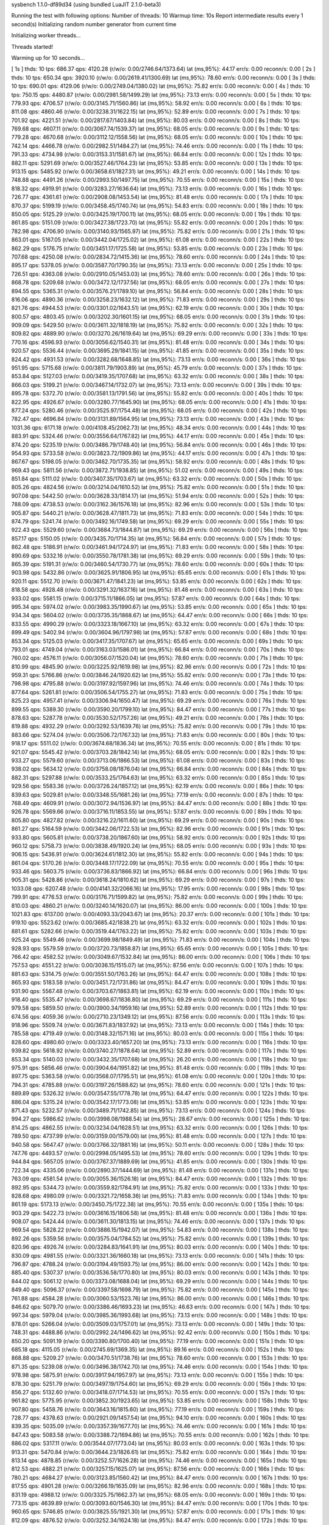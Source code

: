 sysbench 1.1.0-df89d34 (using bundled LuaJIT 2.1.0-beta3)

Running the test with following options:
Number of threads: 10
Warmup time: 10s
Report intermediate results every 1 second(s)
Initializing random number generator from current time


Initializing worker threads...

Threads started!

Warming up for 10 seconds...

[ 1s ] thds: 10 tps: 686.37 qps: 4120.28 (r/w/o: 0.00/2746.64/1373.64) lat (ms,95%): 44.17 err/s: 0.00 reconn/s: 0.00
[ 2s ] thds: 10 tps: 650.34 qps: 3920.10 (r/w/o: 0.00/2619.41/1300.69) lat (ms,95%): 78.60 err/s: 0.00 reconn/s: 0.00
[ 3s ] thds: 10 tps: 690.01 qps: 4129.06 (r/w/o: 0.00/2749.04/1380.02) lat (ms,95%): 75.82 err/s: 0.00 reconn/s: 0.00
[ 4s ] thds: 10 tps: 750.15 qps: 4480.87 (r/w/o: 0.00/2981.58/1499.29) lat (ms,95%): 73.13 err/s: 0.00 reconn/s: 0.00
[ 5s ] thds: 10 tps: 779.93 qps: 4706.57 (r/w/o: 0.00/3145.71/1560.86) lat (ms,95%): 58.92 err/s: 0.00 reconn/s: 0.00
[ 6s ] thds: 10 tps: 811.08 qps: 4860.46 (r/w/o: 0.00/3238.31/1622.15) lat (ms,95%): 52.89 err/s: 0.00 reconn/s: 0.00
[ 7s ] thds: 10 tps: 701.92 qps: 4221.51 (r/w/o: 0.00/2817.67/1403.84) lat (ms,95%): 80.03 err/s: 0.00 reconn/s: 0.00
[ 8s ] thds: 10 tps: 769.68 qps: 4607.11 (r/w/o: 0.00/3067.74/1539.37) lat (ms,95%): 68.05 err/s: 0.00 reconn/s: 0.00
[ 9s ] thds: 10 tps: 779.28 qps: 4670.68 (r/w/o: 0.00/3112.12/1558.56) lat (ms,95%): 68.05 err/s: 0.00 reconn/s: 0.00
[ 10s ] thds: 10 tps: 742.14 qps: 4466.78 (r/w/o: 0.00/2982.51/1484.27) lat (ms,95%): 74.46 err/s: 0.00 reconn/s: 0.00
[ 11s ] thds: 10 tps: 791.33 qps: 4734.98 (r/w/o: 0.00/3153.31/1581.67) lat (ms,95%): 66.84 err/s: 0.00 reconn/s: 0.00
[ 12s ] thds: 10 tps: 882.11 qps: 5291.69 (r/w/o: 0.00/3527.46/1764.23) lat (ms,95%): 53.85 err/s: 0.00 reconn/s: 0.00
[ 13s ] thds: 10 tps: 913.15 qps: 5485.92 (r/w/o: 0.00/3658.61/1827.31) lat (ms,95%): 49.21 err/s: 0.00 reconn/s: 0.00
[ 14s ] thds: 10 tps: 748.88 qps: 4491.26 (r/w/o: 0.00/2993.50/1497.75) lat (ms,95%): 70.55 err/s: 0.00 reconn/s: 0.00
[ 15s ] thds: 10 tps: 818.32 qps: 4919.91 (r/w/o: 0.00/3283.27/1636.64) lat (ms,95%): 73.13 err/s: 0.00 reconn/s: 0.00
[ 16s ] thds: 10 tps: 726.77 qps: 4361.61 (r/w/o: 0.00/2908.08/1453.54) lat (ms,95%): 81.48 err/s: 0.00 reconn/s: 0.00
[ 17s ] thds: 10 tps: 870.37 qps: 5199.19 (r/w/o: 0.00/3458.45/1740.74) lat (ms,95%): 54.83 err/s: 0.00 reconn/s: 0.00
[ 18s ] thds: 10 tps: 850.05 qps: 5125.29 (r/w/o: 0.00/3425.19/1700.11) lat (ms,95%): 68.05 err/s: 0.00 reconn/s: 0.00
[ 19s ] thds: 10 tps: 861.85 qps: 5151.09 (r/w/o: 0.00/3427.38/1723.70) lat (ms,95%): 55.82 err/s: 0.00 reconn/s: 0.00
[ 20s ] thds: 10 tps: 782.98 qps: 4706.90 (r/w/o: 0.00/3140.93/1565.97) lat (ms,95%): 75.82 err/s: 0.00 reconn/s: 0.00
[ 21s ] thds: 10 tps: 863.01 qps: 5167.05 (r/w/o: 0.00/3442.04/1725.02) lat (ms,95%): 61.08 err/s: 0.00 reconn/s: 0.00
[ 22s ] thds: 10 tps: 862.29 qps: 5176.75 (r/w/o: 0.00/3451.17/1725.58) lat (ms,95%): 53.85 err/s: 0.00 reconn/s: 0.00
[ 23s ] thds: 10 tps: 707.68 qps: 4250.08 (r/w/o: 0.00/2834.72/1415.36) lat (ms,95%): 78.60 err/s: 0.00 reconn/s: 0.00
[ 24s ] thds: 10 tps: 895.17 qps: 5378.05 (r/w/o: 0.00/3587.70/1790.35) lat (ms,95%): 73.13 err/s: 0.00 reconn/s: 0.00
[ 25s ] thds: 10 tps: 726.51 qps: 4363.08 (r/w/o: 0.00/2910.05/1453.03) lat (ms,95%): 78.60 err/s: 0.00 reconn/s: 0.00
[ 26s ] thds: 10 tps: 868.78 qps: 5209.68 (r/w/o: 0.00/3472.12/1737.56) lat (ms,95%): 68.05 err/s: 0.00 reconn/s: 0.00
[ 27s ] thds: 10 tps: 894.55 qps: 5365.31 (r/w/o: 0.00/3576.21/1789.10) lat (ms,95%): 56.84 err/s: 0.00 reconn/s: 0.00
[ 28s ] thds: 10 tps: 816.06 qps: 4890.36 (r/w/o: 0.00/3258.23/1632.12) lat (ms,95%): 71.83 err/s: 0.00 reconn/s: 0.00
[ 29s ] thds: 10 tps: 821.76 qps: 4944.53 (r/w/o: 0.00/3301.02/1643.51) lat (ms,95%): 62.19 err/s: 0.00 reconn/s: 0.00
[ 30s ] thds: 10 tps: 800.57 qps: 4803.45 (r/w/o: 0.00/3202.30/1601.15) lat (ms,95%): 68.05 err/s: 0.00 reconn/s: 0.00
[ 31s ] thds: 10 tps: 909.09 qps: 5429.50 (r/w/o: 0.00/3611.32/1818.19) lat (ms,95%): 75.82 err/s: 0.00 reconn/s: 0.00
[ 32s ] thds: 10 tps: 809.82 qps: 4889.90 (r/w/o: 0.00/3270.26/1619.64) lat (ms,95%): 69.29 err/s: 0.00 reconn/s: 0.00
[ 33s ] thds: 10 tps: 770.16 qps: 4596.93 (r/w/o: 0.00/3056.62/1540.31) lat (ms,95%): 81.48 err/s: 0.00 reconn/s: 0.00
[ 34s ] thds: 10 tps: 920.57 qps: 5536.44 (r/w/o: 0.00/3695.29/1841.15) lat (ms,95%): 41.85 err/s: 0.00 reconn/s: 0.00
[ 35s ] thds: 10 tps: 824.42 qps: 4931.53 (r/w/o: 0.00/3282.68/1648.85) lat (ms,95%): 73.13 err/s: 0.00 reconn/s: 0.00
[ 36s ] thds: 10 tps: 951.95 qps: 5715.68 (r/w/o: 0.00/3811.79/1903.89) lat (ms,95%): 45.79 err/s: 0.00 reconn/s: 0.00
[ 37s ] thds: 10 tps: 853.84 qps: 5127.03 (r/w/o: 0.00/3419.35/1707.68) lat (ms,95%): 63.32 err/s: 0.00 reconn/s: 0.00
[ 38s ] thds: 10 tps: 866.03 qps: 5199.21 (r/w/o: 0.00/3467.14/1732.07) lat (ms,95%): 73.13 err/s: 0.00 reconn/s: 0.00
[ 39s ] thds: 10 tps: 895.78 qps: 5372.70 (r/w/o: 0.00/3581.13/1791.56) lat (ms,95%): 55.82 err/s: 0.00 reconn/s: 0.00
[ 40s ] thds: 10 tps: 822.95 qps: 4926.67 (r/w/o: 0.00/3280.77/1645.90) lat (ms,95%): 68.05 err/s: 0.00 reconn/s: 0.00
[ 41s ] thds: 10 tps: 877.24 qps: 5280.46 (r/w/o: 0.00/3525.97/1754.48) lat (ms,95%): 68.05 err/s: 0.00 reconn/s: 0.00
[ 42s ] thds: 10 tps: 782.47 qps: 4696.84 (r/w/o: 0.00/3131.89/1564.95) lat (ms,95%): 73.13 err/s: 0.00 reconn/s: 0.00
[ 43s ] thds: 10 tps: 1031.36 qps: 6171.18 (r/w/o: 0.00/4108.45/2062.73) lat (ms,95%): 48.34 err/s: 0.00 reconn/s: 0.00
[ 44s ] thds: 10 tps: 883.91 qps: 5324.46 (r/w/o: 0.00/3556.64/1767.82) lat (ms,95%): 44.17 err/s: 0.00 reconn/s: 0.00
[ 45s ] thds: 10 tps: 874.20 qps: 5235.19 (r/w/o: 0.00/3486.79/1748.40) lat (ms,95%): 56.84 err/s: 0.00 reconn/s: 0.00
[ 46s ] thds: 10 tps: 954.93 qps: 5733.58 (r/w/o: 0.00/3823.72/1909.86) lat (ms,95%): 44.17 err/s: 0.00 reconn/s: 0.00
[ 47s ] thds: 10 tps: 867.67 qps: 5198.05 (r/w/o: 0.00/3462.70/1735.35) lat (ms,95%): 58.92 err/s: 0.00 reconn/s: 0.00
[ 48s ] thds: 10 tps: 969.43 qps: 5811.56 (r/w/o: 0.00/3872.71/1938.85) lat (ms,95%): 51.02 err/s: 0.00 reconn/s: 0.00
[ 49s ] thds: 10 tps: 851.84 qps: 5111.02 (r/w/o: 0.00/3407.35/1703.67) lat (ms,95%): 63.32 err/s: 0.00 reconn/s: 0.00
[ 50s ] thds: 10 tps: 805.26 qps: 4824.56 (r/w/o: 0.00/3214.04/1610.52) lat (ms,95%): 75.82 err/s: 0.00 reconn/s: 0.00
[ 51s ] thds: 10 tps: 907.08 qps: 5442.50 (r/w/o: 0.00/3628.33/1814.17) lat (ms,95%): 51.94 err/s: 0.00 reconn/s: 0.00
[ 52s ] thds: 10 tps: 788.09 qps: 4738.53 (r/w/o: 0.00/3162.36/1576.18) lat (ms,95%): 82.96 err/s: 0.00 reconn/s: 0.00
[ 53s ] thds: 10 tps: 905.87 qps: 5440.21 (r/w/o: 0.00/3628.47/1811.73) lat (ms,95%): 71.83 err/s: 0.00 reconn/s: 0.00
[ 54s ] thds: 10 tps: 874.79 qps: 5241.74 (r/w/o: 0.00/3492.16/1749.58) lat (ms,95%): 69.29 err/s: 0.00 reconn/s: 0.00
[ 55s ] thds: 10 tps: 922.43 qps: 5529.60 (r/w/o: 0.00/3684.73/1844.87) lat (ms,95%): 69.29 err/s: 0.00 reconn/s: 0.00
[ 56s ] thds: 10 tps: 857.17 qps: 5150.05 (r/w/o: 0.00/3435.70/1714.35) lat (ms,95%): 56.84 err/s: 0.00 reconn/s: 0.00
[ 57s ] thds: 10 tps: 862.48 qps: 5186.91 (r/w/o: 0.00/3461.94/1724.97) lat (ms,95%): 71.83 err/s: 0.00 reconn/s: 0.00
[ 58s ] thds: 10 tps: 890.69 qps: 5332.16 (r/w/o: 0.00/3550.78/1781.38) lat (ms,95%): 69.29 err/s: 0.00 reconn/s: 0.00
[ 59s ] thds: 10 tps: 865.39 qps: 5191.31 (r/w/o: 0.00/3460.54/1730.77) lat (ms,95%): 78.60 err/s: 0.00 reconn/s: 0.00
[ 60s ] thds: 10 tps: 903.98 qps: 5432.86 (r/w/o: 0.00/3625.91/1806.95) lat (ms,95%): 65.65 err/s: 0.00 reconn/s: 0.00
[ 61s ] thds: 10 tps: 920.11 qps: 5512.70 (r/w/o: 0.00/3671.47/1841.23) lat (ms,95%): 53.85 err/s: 0.00 reconn/s: 0.00
[ 62s ] thds: 10 tps: 818.58 qps: 4928.48 (r/w/o: 0.00/3291.32/1637.16) lat (ms,95%): 81.48 err/s: 0.00 reconn/s: 0.00
[ 63s ] thds: 10 tps: 933.02 qps: 5581.15 (r/w/o: 0.00/3715.11/1866.05) lat (ms,95%): 57.87 err/s: 0.00 reconn/s: 0.00
[ 64s ] thds: 10 tps: 995.34 qps: 5974.02 (r/w/o: 0.00/3983.35/1990.67) lat (ms,95%): 53.85 err/s: 0.00 reconn/s: 0.00
[ 65s ] thds: 10 tps: 934.34 qps: 5604.02 (r/w/o: 0.00/3735.35/1868.67) lat (ms,95%): 64.47 err/s: 0.00 reconn/s: 0.00
[ 66s ] thds: 10 tps: 833.55 qps: 4990.29 (r/w/o: 0.00/3323.18/1667.10) lat (ms,95%): 63.32 err/s: 0.00 reconn/s: 0.00
[ 67s ] thds: 10 tps: 899.49 qps: 5402.94 (r/w/o: 0.00/3604.96/1797.98) lat (ms,95%): 57.87 err/s: 0.00 reconn/s: 0.00
[ 68s ] thds: 10 tps: 853.34 qps: 5125.03 (r/w/o: 0.00/3417.35/1707.67) lat (ms,95%): 65.65 err/s: 0.00 reconn/s: 0.00
[ 69s ] thds: 10 tps: 793.01 qps: 4749.04 (r/w/o: 0.00/3163.03/1586.01) lat (ms,95%): 66.84 err/s: 0.00 reconn/s: 0.00
[ 70s ] thds: 10 tps: 760.02 qps: 4576.11 (r/w/o: 0.00/3056.07/1520.04) lat (ms,95%): 78.60 err/s: 0.00 reconn/s: 0.00
[ 71s ] thds: 10 tps: 810.99 qps: 4845.90 (r/w/o: 0.00/3225.92/1619.98) lat (ms,95%): 82.96 err/s: 0.00 reconn/s: 0.00
[ 72s ] thds: 10 tps: 959.31 qps: 5766.86 (r/w/o: 0.00/3846.24/1920.62) lat (ms,95%): 55.82 err/s: 0.00 reconn/s: 0.00
[ 73s ] thds: 10 tps: 798.98 qps: 4795.88 (r/w/o: 0.00/3197.92/1597.96) lat (ms,95%): 74.46 err/s: 0.00 reconn/s: 0.00
[ 74s ] thds: 10 tps: 877.64 qps: 5261.81 (r/w/o: 0.00/3506.54/1755.27) lat (ms,95%): 71.83 err/s: 0.00 reconn/s: 0.00
[ 75s ] thds: 10 tps: 825.23 qps: 4957.41 (r/w/o: 0.00/3306.94/1650.47) lat (ms,95%): 69.29 err/s: 0.00 reconn/s: 0.00
[ 76s ] thds: 10 tps: 899.55 qps: 5389.30 (r/w/o: 0.00/3590.20/1799.10) lat (ms,95%): 84.47 err/s: 0.00 reconn/s: 0.00
[ 77s ] thds: 10 tps: 878.63 qps: 5287.78 (r/w/o: 0.00/3530.52/1757.26) lat (ms,95%): 49.21 err/s: 0.00 reconn/s: 0.00
[ 78s ] thds: 10 tps: 819.88 qps: 4932.29 (r/w/o: 0.00/3292.53/1639.76) lat (ms,95%): 75.82 err/s: 0.00 reconn/s: 0.00
[ 79s ] thds: 10 tps: 883.66 qps: 5274.04 (r/w/o: 0.00/3506.72/1767.32) lat (ms,95%): 71.83 err/s: 0.00 reconn/s: 0.00
[ 80s ] thds: 10 tps: 918.17 qps: 5511.02 (r/w/o: 0.00/3674.68/1836.34) lat (ms,95%): 70.55 err/s: 0.00 reconn/s: 0.00
[ 81s ] thds: 10 tps: 921.07 qps: 5545.42 (r/w/o: 0.00/3703.28/1842.14) lat (ms,95%): 68.05 err/s: 0.00 reconn/s: 0.00
[ 82s ] thds: 10 tps: 933.27 qps: 5579.60 (r/w/o: 0.00/3713.06/1866.53) lat (ms,95%): 61.08 err/s: 0.00 reconn/s: 0.00
[ 83s ] thds: 10 tps: 938.02 qps: 5634.12 (r/w/o: 0.00/3758.08/1876.04) lat (ms,95%): 66.84 err/s: 0.00 reconn/s: 0.00
[ 84s ] thds: 10 tps: 882.31 qps: 5297.88 (r/w/o: 0.00/3533.25/1764.63) lat (ms,95%): 63.32 err/s: 0.00 reconn/s: 0.00
[ 85s ] thds: 10 tps: 929.56 qps: 5583.36 (r/w/o: 0.00/3726.24/1857.12) lat (ms,95%): 62.19 err/s: 0.00 reconn/s: 0.00
[ 86s ] thds: 10 tps: 839.63 qps: 5029.81 (r/w/o: 0.00/3348.55/1681.26) lat (ms,95%): 77.19 err/s: 0.00 reconn/s: 0.00
[ 87s ] thds: 10 tps: 768.49 qps: 4609.91 (r/w/o: 0.00/3072.94/1536.97) lat (ms,95%): 84.47 err/s: 0.00 reconn/s: 0.00
[ 88s ] thds: 10 tps: 926.78 qps: 5569.66 (r/w/o: 0.00/3716.11/1853.55) lat (ms,95%): 57.87 err/s: 0.00 reconn/s: 0.00
[ 89s ] thds: 10 tps: 805.80 qps: 4827.82 (r/w/o: 0.00/3216.22/1611.60) lat (ms,95%): 69.29 err/s: 0.00 reconn/s: 0.00
[ 90s ] thds: 10 tps: 861.27 qps: 5164.59 (r/w/o: 0.00/3442.06/1722.53) lat (ms,95%): 82.96 err/s: 0.00 reconn/s: 0.00
[ 91s ] thds: 10 tps: 933.80 qps: 5605.81 (r/w/o: 0.00/3738.20/1867.60) lat (ms,95%): 58.92 err/s: 0.00 reconn/s: 0.00
[ 92s ] thds: 10 tps: 960.12 qps: 5758.73 (r/w/o: 0.00/3838.49/1920.24) lat (ms,95%): 68.05 err/s: 0.00 reconn/s: 0.00
[ 93s ] thds: 10 tps: 906.15 qps: 5436.91 (r/w/o: 0.00/3624.61/1812.30) lat (ms,95%): 55.82 err/s: 0.00 reconn/s: 0.00
[ 94s ] thds: 10 tps: 861.04 qps: 5170.26 (r/w/o: 0.00/3448.17/1722.09) lat (ms,95%): 70.55 err/s: 0.00 reconn/s: 0.00
[ 95s ] thds: 10 tps: 933.46 qps: 5603.75 (r/w/o: 0.00/3736.83/1866.92) lat (ms,95%): 66.84 err/s: 0.00 reconn/s: 0.00
[ 96s ] thds: 10 tps: 905.31 qps: 5428.86 (r/w/o: 0.00/3618.24/1810.62) lat (ms,95%): 69.29 err/s: 0.00 reconn/s: 0.00
[ 97s ] thds: 10 tps: 1033.08 qps: 6207.48 (r/w/o: 0.00/4141.32/2066.16) lat (ms,95%): 17.95 err/s: 0.00 reconn/s: 0.00
[ 98s ] thds: 10 tps: 799.91 qps: 4776.53 (r/w/o: 0.00/3176.71/1599.82) lat (ms,95%): 75.82 err/s: 0.00 reconn/s: 0.00
[ 99s ] thds: 10 tps: 810.03 qps: 4860.21 (r/w/o: 0.00/3240.14/1620.07) lat (ms,95%): 86.00 err/s: 0.00 reconn/s: 0.00
[ 100s ] thds: 10 tps: 1021.83 qps: 6137.00 (r/w/o: 0.00/4093.33/2043.67) lat (ms,95%): 20.37 err/s: 0.00 reconn/s: 0.00
[ 101s ] thds: 10 tps: 919.10 qps: 5523.62 (r/w/o: 0.00/3685.42/1838.21) lat (ms,95%): 63.32 err/s: 0.00 reconn/s: 0.00
[ 102s ] thds: 10 tps: 881.61 qps: 5282.66 (r/w/o: 0.00/3519.44/1763.22) lat (ms,95%): 75.82 err/s: 0.00 reconn/s: 0.00
[ 103s ] thds: 10 tps: 925.24 qps: 5549.46 (r/w/o: 0.00/3699.98/1849.49) lat (ms,95%): 71.83 err/s: 0.00 reconn/s: 0.00
[ 104s ] thds: 10 tps: 928.93 qps: 5579.59 (r/w/o: 0.00/3720.73/1858.87) lat (ms,95%): 65.65 err/s: 0.00 reconn/s: 0.00
[ 105s ] thds: 10 tps: 766.42 qps: 4582.52 (r/w/o: 0.00/3049.67/1532.84) lat (ms,95%): 86.00 err/s: 0.00 reconn/s: 0.00
[ 106s ] thds: 10 tps: 757.53 qps: 4551.22 (r/w/o: 0.00/3036.15/1515.07) lat (ms,95%): 87.56 err/s: 0.00 reconn/s: 0.00
[ 107s ] thds: 10 tps: 881.63 qps: 5314.75 (r/w/o: 0.00/3551.50/1763.26) lat (ms,95%): 64.47 err/s: 0.00 reconn/s: 0.00
[ 108s ] thds: 10 tps: 865.93 qps: 5183.58 (r/w/o: 0.00/3451.72/1731.86) lat (ms,95%): 84.47 err/s: 0.00 reconn/s: 0.00
[ 109s ] thds: 10 tps: 931.90 qps: 5567.48 (r/w/o: 0.00/3703.67/1863.81) lat (ms,95%): 62.19 err/s: 0.00 reconn/s: 0.00
[ 110s ] thds: 10 tps: 918.40 qps: 5535.47 (r/w/o: 0.00/3698.67/1836.80) lat (ms,95%): 69.29 err/s: 0.00 reconn/s: 0.00
[ 111s ] thds: 10 tps: 979.58 qps: 5859.50 (r/w/o: 0.00/3900.34/1959.16) lat (ms,95%): 52.89 err/s: 0.00 reconn/s: 0.00
[ 112s ] thds: 10 tps: 674.56 qps: 4059.36 (r/w/o: 0.00/2710.23/1349.12) lat (ms,95%): 87.56 err/s: 0.00 reconn/s: 0.00
[ 113s ] thds: 10 tps: 918.96 qps: 5509.74 (r/w/o: 0.00/3671.83/1837.92) lat (ms,95%): 73.13 err/s: 0.00 reconn/s: 0.00
[ 114s ] thds: 10 tps: 785.58 qps: 4719.49 (r/w/o: 0.00/3148.32/1571.16) lat (ms,95%): 80.03 err/s: 0.00 reconn/s: 0.00
[ 115s ] thds: 10 tps: 828.60 qps: 4980.60 (r/w/o: 0.00/3323.40/1657.20) lat (ms,95%): 73.13 err/s: 0.00 reconn/s: 0.00
[ 116s ] thds: 10 tps: 939.82 qps: 5618.92 (r/w/o: 0.00/3740.27/1878.64) lat (ms,95%): 52.89 err/s: 0.00 reconn/s: 0.00
[ 117s ] thds: 10 tps: 853.34 qps: 5140.03 (r/w/o: 0.00/3432.35/1707.68) lat (ms,95%): 26.20 err/s: 0.00 reconn/s: 0.00
[ 118s ] thds: 10 tps: 975.91 qps: 5856.46 (r/w/o: 0.00/3904.64/1951.82) lat (ms,95%): 81.48 err/s: 0.00 reconn/s: 0.00
[ 119s ] thds: 10 tps: 897.75 qps: 5363.58 (r/w/o: 0.00/3568.07/1795.51) lat (ms,95%): 61.08 err/s: 0.00 reconn/s: 0.00
[ 120s ] thds: 10 tps: 794.31 qps: 4785.88 (r/w/o: 0.00/3197.26/1588.62) lat (ms,95%): 78.60 err/s: 0.00 reconn/s: 0.00
[ 121s ] thds: 10 tps: 889.89 qps: 5326.32 (r/w/o: 0.00/3547.55/1778.78) lat (ms,95%): 64.47 err/s: 0.00 reconn/s: 0.00
[ 122s ] thds: 10 tps: 886.04 qps: 5315.24 (r/w/o: 0.00/3542.17/1773.08) lat (ms,95%): 53.85 err/s: 0.00 reconn/s: 0.00
[ 123s ] thds: 10 tps: 871.43 qps: 5232.57 (r/w/o: 0.00/3489.71/1742.85) lat (ms,95%): 73.13 err/s: 0.00 reconn/s: 0.00
[ 124s ] thds: 10 tps: 994.27 qps: 5986.62 (r/w/o: 0.00/3998.08/1988.54) lat (ms,95%): 28.67 err/s: 0.00 reconn/s: 0.00
[ 125s ] thds: 10 tps: 814.25 qps: 4862.55 (r/w/o: 0.00/3234.04/1628.51) lat (ms,95%): 63.32 err/s: 0.00 reconn/s: 0.00
[ 126s ] thds: 10 tps: 789.50 qps: 4737.99 (r/w/o: 0.00/3159.00/1579.00) lat (ms,95%): 81.48 err/s: 0.00 reconn/s: 0.00
[ 127s ] thds: 10 tps: 940.58 qps: 5647.47 (r/w/o: 0.00/3766.32/1881.16) lat (ms,95%): 50.11 err/s: 0.00 reconn/s: 0.00
[ 128s ] thds: 10 tps: 747.76 qps: 4493.57 (r/w/o: 0.00/2998.05/1495.53) lat (ms,95%): 78.60 err/s: 0.00 reconn/s: 0.00
[ 129s ] thds: 10 tps: 944.84 qps: 5657.05 (r/w/o: 0.00/3767.37/1889.69) lat (ms,95%): 41.85 err/s: 0.00 reconn/s: 0.00
[ 130s ] thds: 10 tps: 722.34 qps: 4335.06 (r/w/o: 0.00/2890.37/1444.69) lat (ms,95%): 81.48 err/s: 0.00 reconn/s: 0.00
[ 131s ] thds: 10 tps: 763.09 qps: 4581.54 (r/w/o: 0.00/3055.36/1526.18) lat (ms,95%): 84.47 err/s: 0.00 reconn/s: 0.00
[ 132s ] thds: 10 tps: 892.95 qps: 5344.73 (r/w/o: 0.00/3559.82/1784.91) lat (ms,95%): 75.82 err/s: 0.00 reconn/s: 0.00
[ 133s ] thds: 10 tps: 828.68 qps: 4980.09 (r/w/o: 0.00/3321.72/1658.36) lat (ms,95%): 71.83 err/s: 0.00 reconn/s: 0.00
[ 134s ] thds: 10 tps: 861.19 qps: 5173.13 (r/w/o: 0.00/3450.75/1722.38) lat (ms,95%): 70.55 err/s: 0.00 reconn/s: 0.00
[ 135s ] thds: 10 tps: 903.29 qps: 5422.73 (r/w/o: 0.00/3616.15/1806.58) lat (ms,95%): 81.48 err/s: 0.00 reconn/s: 0.00
[ 136s ] thds: 10 tps: 908.07 qps: 5424.44 (r/w/o: 0.00/3611.30/1813.15) lat (ms,95%): 74.46 err/s: 0.00 reconn/s: 0.00
[ 137s ] thds: 10 tps: 969.54 qps: 5828.22 (r/w/o: 0.00/3886.15/1942.07) lat (ms,95%): 54.83 err/s: 0.00 reconn/s: 0.00
[ 138s ] thds: 10 tps: 892.26 qps: 5359.56 (r/w/o: 0.00/3575.04/1784.52) lat (ms,95%): 75.82 err/s: 0.00 reconn/s: 0.00
[ 139s ] thds: 10 tps: 820.96 qps: 4926.74 (r/w/o: 0.00/3284.83/1641.91) lat (ms,95%): 80.03 err/s: 0.00 reconn/s: 0.00
[ 140s ] thds: 10 tps: 830.09 qps: 4981.55 (r/w/o: 0.00/3321.36/1660.18) lat (ms,95%): 73.13 err/s: 0.00 reconn/s: 0.00
[ 141s ] thds: 10 tps: 796.87 qps: 4788.24 (r/w/o: 0.00/3194.49/1593.75) lat (ms,95%): 86.00 err/s: 0.00 reconn/s: 0.00
[ 142s ] thds: 10 tps: 885.40 qps: 5307.37 (r/w/o: 0.00/3536.58/1770.80) lat (ms,95%): 80.03 err/s: 0.00 reconn/s: 0.00
[ 143s ] thds: 10 tps: 844.02 qps: 5061.12 (r/w/o: 0.00/3373.08/1688.04) lat (ms,95%): 69.29 err/s: 0.00 reconn/s: 0.00
[ 144s ] thds: 10 tps: 849.40 qps: 5096.37 (r/w/o: 0.00/3397.58/1698.79) lat (ms,95%): 75.82 err/s: 0.00 reconn/s: 0.00
[ 145s ] thds: 10 tps: 761.88 qps: 4584.28 (r/w/o: 0.00/3060.53/1523.76) lat (ms,95%): 86.00 err/s: 0.00 reconn/s: 0.00
[ 146s ] thds: 10 tps: 846.62 qps: 5079.70 (r/w/o: 0.00/3386.46/1693.23) lat (ms,95%): 46.63 err/s: 0.00 reconn/s: 0.00
[ 147s ] thds: 10 tps: 997.34 qps: 5979.04 (r/w/o: 0.00/3985.36/1993.68) lat (ms,95%): 73.13 err/s: 0.00 reconn/s: 0.00
[ 148s ] thds: 10 tps: 878.01 qps: 5266.04 (r/w/o: 0.00/3509.03/1757.01) lat (ms,95%): 73.13 err/s: 0.00 reconn/s: 0.00
[ 149s ] thds: 10 tps: 748.31 qps: 4488.86 (r/w/o: 0.00/2992.24/1496.62) lat (ms,95%): 92.42 err/s: 0.00 reconn/s: 0.00
[ 150s ] thds: 10 tps: 850.20 qps: 5091.19 (r/w/o: 0.00/3390.80/1700.40) lat (ms,95%): 77.19 err/s: 0.00 reconn/s: 0.00
[ 151s ] thds: 10 tps: 685.18 qps: 4115.05 (r/w/o: 0.00/2745.69/1369.35) lat (ms,95%): 89.16 err/s: 0.00 reconn/s: 0.00
[ 152s ] thds: 10 tps: 868.88 qps: 5209.27 (r/w/o: 0.00/3470.51/1738.76) lat (ms,95%): 78.60 err/s: 0.00 reconn/s: 0.00
[ 153s ] thds: 10 tps: 871.35 qps: 5239.08 (r/w/o: 0.00/3496.38/1742.70) lat (ms,95%): 74.46 err/s: 0.00 reconn/s: 0.00
[ 154s ] thds: 10 tps: 978.98 qps: 5875.91 (r/w/o: 0.00/3917.94/1957.97) lat (ms,95%): 73.13 err/s: 0.00 reconn/s: 0.00
[ 155s ] thds: 10 tps: 878.30 qps: 5251.79 (r/w/o: 0.00/3497.19/1754.60) lat (ms,95%): 69.29 err/s: 0.00 reconn/s: 0.00
[ 156s ] thds: 10 tps: 856.27 qps: 5132.60 (r/w/o: 0.00/3418.07/1714.53) lat (ms,95%): 70.55 err/s: 0.00 reconn/s: 0.00
[ 157s ] thds: 10 tps: 961.82 qps: 5775.95 (r/w/o: 0.00/3852.30/1923.65) lat (ms,95%): 53.85 err/s: 0.00 reconn/s: 0.00
[ 158s ] thds: 10 tps: 907.80 qps: 5458.76 (r/w/o: 0.00/3643.16/1815.60) lat (ms,95%): 77.19 err/s: 0.00 reconn/s: 0.00
[ 159s ] thds: 10 tps: 728.77 qps: 4378.63 (r/w/o: 0.00/2921.09/1457.54) lat (ms,95%): 94.10 err/s: 0.00 reconn/s: 0.00
[ 160s ] thds: 10 tps: 839.35 qps: 5035.09 (r/w/o: 0.00/3357.39/1677.70) lat (ms,95%): 74.46 err/s: 0.00 reconn/s: 0.00
[ 161s ] thds: 10 tps: 847.43 qps: 5083.58 (r/w/o: 0.00/3388.72/1694.86) lat (ms,95%): 70.55 err/s: 0.00 reconn/s: 0.00
[ 162s ] thds: 10 tps: 886.02 qps: 5317.11 (r/w/o: 0.00/3544.07/1773.04) lat (ms,95%): 80.03 err/s: 0.00 reconn/s: 0.00
[ 163s ] thds: 10 tps: 913.31 qps: 5470.84 (r/w/o: 0.00/3644.23/1826.61) lat (ms,95%): 75.82 err/s: 0.00 reconn/s: 0.00
[ 164s ] thds: 10 tps: 813.14 qps: 4878.85 (r/w/o: 0.00/3252.57/1626.28) lat (ms,95%): 74.46 err/s: 0.00 reconn/s: 0.00
[ 165s ] thds: 10 tps: 812.53 qps: 4882.21 (r/w/o: 0.00/3257.15/1625.07) lat (ms,95%): 87.56 err/s: 0.00 reconn/s: 0.00
[ 166s ] thds: 10 tps: 780.21 qps: 4684.27 (r/w/o: 0.00/3123.85/1560.42) lat (ms,95%): 84.47 err/s: 0.00 reconn/s: 0.00
[ 167s ] thds: 10 tps: 817.55 qps: 4901.28 (r/w/o: 0.00/3266.19/1635.09) lat (ms,95%): 82.96 err/s: 0.00 reconn/s: 0.00
[ 168s ] thds: 10 tps: 831.19 qps: 4988.12 (r/w/o: 0.00/3325.75/1662.37) lat (ms,95%): 68.05 err/s: 0.00 reconn/s: 0.00
[ 169s ] thds: 10 tps: 773.15 qps: 4639.89 (r/w/o: 0.00/3093.60/1546.30) lat (ms,95%): 84.47 err/s: 0.00 reconn/s: 0.00
[ 170s ] thds: 10 tps: 960.65 qps: 5746.85 (r/w/o: 0.00/3825.55/1921.30) lat (ms,95%): 57.87 err/s: 0.00 reconn/s: 0.00
[ 171s ] thds: 10 tps: 812.09 qps: 4876.52 (r/w/o: 0.00/3252.34/1624.18) lat (ms,95%): 84.47 err/s: 0.00 reconn/s: 0.00
[ 172s ] thds: 10 tps: 773.80 qps: 4644.80 (r/w/o: 0.00/3097.20/1547.60) lat (ms,95%): 87.56 err/s: 0.00 reconn/s: 0.00
[ 173s ] thds: 10 tps: 956.00 qps: 5739.98 (r/w/o: 0.00/3827.99/1911.99) lat (ms,95%): 63.32 err/s: 0.00 reconn/s: 0.00
[ 174s ] thds: 10 tps: 849.69 qps: 5109.11 (r/w/o: 0.00/3409.74/1699.37) lat (ms,95%): 69.29 err/s: 0.00 reconn/s: 0.00
[ 175s ] thds: 10 tps: 746.69 qps: 4472.15 (r/w/o: 0.00/2978.77/1493.38) lat (ms,95%): 94.10 err/s: 0.00 reconn/s: 0.00
[ 176s ] thds: 10 tps: 744.07 qps: 4479.44 (r/w/o: 0.00/2991.29/1488.15) lat (ms,95%): 95.81 err/s: 0.00 reconn/s: 0.00
[ 177s ] thds: 10 tps: 848.49 qps: 5076.95 (r/w/o: 0.00/3379.96/1696.99) lat (ms,95%): 34.95 err/s: 0.00 reconn/s: 0.00
[ 178s ] thds: 10 tps: 844.10 qps: 5050.57 (r/w/o: 0.00/3362.38/1688.19) lat (ms,95%): 87.56 err/s: 0.00 reconn/s: 0.00
[ 179s ] thds: 10 tps: 822.81 qps: 4948.83 (r/w/o: 0.00/3303.21/1645.62) lat (ms,95%): 84.47 err/s: 0.00 reconn/s: 0.00
[ 180s ] thds: 10 tps: 892.24 qps: 5352.42 (r/w/o: 0.00/3567.95/1784.47) lat (ms,95%): 57.87 err/s: 0.00 reconn/s: 0.00
Latency histogram (values are in milliseconds)
       value  ------------- distribution ------------- count
       0.856 |                                         2
       0.872 |                                         1
       0.904 |                                         2
       0.920 |                                         2
       0.937 |                                         1
       0.954 |                                         4
       0.971 |                                         4
       0.989 |                                         3
       1.007 |                                         5
       1.025 |                                         6
       1.044 |                                         5
       1.063 |                                         7
       1.082 |                                         12
       1.102 |                                         11
       1.122 |                                         16
       1.142 |                                         16
       1.163 |                                         17
       1.184 |                                         21
       1.205 |                                         15
       1.227 |                                         24
       1.250 |                                         30
       1.272 |                                         32
       1.295 |*                                        42
       1.319 |*                                        46
       1.343 |*                                        62
       1.367 |*                                        53
       1.392 |*                                        68
       1.417 |*                                        69
       1.443 |*                                        96
       1.469 |*                                        102
       1.496 |*                                        96
       1.523 |**                                       112
       1.551 |**                                       110
       1.579 |**                                       123
       1.608 |**                                       148
       1.637 |**                                       157
       1.667 |**                                       155
       1.697 |***                                      181
       1.728 |**                                       173
       1.759 |**                                       167
       1.791 |***                                      219
       1.824 |***                                      204
       1.857 |****                                     263
       1.891 |****                                     298
       1.925 |***                                      246
       1.960 |****                                     310
       1.996 |****                                     292
       2.032 |*****                                    358
       2.069 |*****                                    371
       2.106 |*****                                    373
       2.145 |*****                                    370
       2.184 |*****                                    385
       2.223 |******                                   460
       2.264 |******                                   444
       2.305 |*******                                  471
       2.347 |*******                                  487
       2.389 |*******                                  494
       2.433 |*******                                  471
       2.477 |*******                                  481
       2.522 |*******                                  528
       2.568 |*******                                  504
       2.615 |********                                 597
       2.662 |********                                 542
       2.710 |*********                                633
       2.760 |*********                                635
       2.810 |**********                               750
       2.861 |**********                               750
       2.913 |**********                               751
       2.966 |***********                              792
       3.020 |**********                               750
       3.075 |**********                               730
       3.130 |**********                               710
       3.187 |**********                               727
       3.245 |**********                               718
       3.304 |***********                              762
       3.364 |***********                              799
       3.425 |************                             881
       3.488 |*************                            961
       3.551 |***************                          1084
       3.615 |****************                         1115
       3.681 |***************                          1064
       3.748 |**************                           999
       3.816 |*************                            923
       3.885 |************                             848
       3.956 |************                             850
       4.028 |*************                            914
       4.101 |**************                           1006
       4.176 |*****************                        1248
       4.252 |********************                     1443
       4.329 |*********************                    1522
       4.407 |********************                     1447
       4.487 |*****************                        1209
       4.569 |***************                          1103
       4.652 |***************                          1103
       4.737 |***************                          1091
       4.823 |******************                       1292
       4.910 |************************                 1696
       4.999 |****************************             1977
       5.090 |****************************             2005
       5.183 |************************                 1696
       5.277 |*******************                      1363
       5.373 |*****************                        1201
       5.470 |*******************                      1379
       5.570 |************************                 1689
       5.671 |*******************************          2226
       5.774 |**********************************       2476
       5.879 |*****************************            2092
       5.986 |***********************                  1628
       6.095 |*********************                    1496
       6.205 |**********************                   1569
       6.318 |*****************************            2091
       6.433 |************************************     2618
       6.550 |************************************     2560
       6.669 |**************************               1886
       6.790 |*********************                    1538
       6.913 |*********************                    1484
       7.039 |*****************************            2116
       7.167 |**************************************** 2873
       7.297 |**********************************       2469
       7.430 |************************                 1744
       7.565 |*********************                    1521
       7.702 |***************************              1925
       7.842 |*************************************    2673
       7.985 |**************************************   2727
       8.130 |***************************              1943
       8.277 |**********************                   1554
       8.428 |*************************                1815
       8.581 |************************************     2584
       8.737 |*********************************        2359
       8.895 |***********************                  1673
       9.057 |*********************                    1530
       9.222 |***************************              1928
       9.389 |********************************         2327
       9.560 |***********************                  1670
       9.734 |******************                       1312
       9.910 |**********************                   1582
      10.090 |****************************             2007
      10.274 |********************                     1470
      10.460 |*****************                        1197
      10.651 |********************                     1412
      10.844 |********************                     1461
      11.041 |****************                         1145
      11.242 |*************                            947
      11.446 |****************                         1183
      11.654 |****************                         1119
      11.866 |************                             827
      12.081 |*************                            930
      12.301 |***************                          1081
      12.524 |**********                               711
      12.752 |**********                               693
      12.984 |************                             852
      13.219 |********                                 581
      13.460 |********                                 561
      13.704 |*********                                650
      13.953 |*******                                  525
      14.207 |******                                   428
      14.465 |*******                                  486
      14.728 |*****                                    384
      14.995 |******                                   413
      15.268 |*****                                    367
      15.545 |****                                     295
      15.828 |****                                     316
      16.115 |***                                      228
      16.408 |***                                      232
      16.706 |****                                     262
      17.010 |***                                      201
      17.319 |***                                      193
      17.633 |**                                       171
      17.954 |**                                       156
      18.280 |*                                        100
      18.612 |**                                       124
      18.950 |*                                        86
      19.295 |*                                        85
      19.645 |*                                        76
      20.002 |*                                        56
      20.366 |*                                        63
      20.736 |*                                        50
      21.112 |*                                        39
      21.496 |*                                        44
      21.886 |                                         33
      22.284 |                                         27
      22.689 |                                         25
      23.101 |                                         16
      23.521 |                                         15
      23.948 |                                         15
      24.384 |                                         13
      24.827 |                                         9
      25.278 |                                         10
      25.737 |                                         4
      26.205 |                                         4
      26.681 |                                         5
      27.165 |                                         4
      27.659 |                                         4
      28.162 |                                         3
      28.673 |                                         3
      29.194 |                                         2
      30.265 |                                         1
      30.815 |                                         2
      31.375 |                                         2
      31.945 |                                         1
      32.525 |                                         4
      33.116 |                                         4
      33.718 |                                         3
      34.330 |                                         3
      34.954 |                                         2
      36.236 |                                         2
      36.894 |                                         1
      37.565 |                                         3
      38.247 |                                         2
      38.942 |                                         3
      39.650 |                                         4
      40.370 |                                         7
      41.104 |                                         12
      41.851 |                                         13
      42.611 |                                         9
      43.385 |                                         12
      44.173 |                                         16
      44.976 |                                         13
      45.793 |                                         18
      46.625 |                                         24
      47.472 |                                         13
      48.335 |                                         22
      49.213 |                                         31
      50.107 |                                         33
      51.018 |                                         33
      51.945 |*                                        47
      52.889 |*                                        38
      53.850 |*                                        58
      54.828 |*                                        51
      55.824 |*                                        64
      56.839 |*                                        57
      57.871 |*                                        59
      58.923 |*                                        86
      59.993 |*                                        87
      61.083 |**                                       119
      62.193 |**                                       127
      63.323 |**                                       121
      64.474 |**                                       151
      65.645 |**                                       158
      66.838 |***                                      181
      68.053 |***                                      182
      69.289 |***                                      209
      70.548 |***                                      224
      71.830 |***                                      206
      73.135 |****                                     256
      74.464 |****                                     266
      75.817 |****                                     298
      77.194 |*****                                    326
      78.597 |*****                                    364
      80.025 |******                                   423
      81.479 |******                                   436
      82.959 |******                                   456
      84.467 |******                                   443
      86.002 |******                                   438
      87.564 |******                                   405
      89.155 |*****                                    337
      90.775 |****                                     310
      92.424 |****                                     315
      94.104 |****                                     292
      95.814 |****                                     258
      97.555 |***                                      206
      99.327 |***                                      196
     101.132 |***                                      207
     102.969 |**                                       166
     104.840 |**                                       163
     106.745 |**                                       148
     108.685 |**                                       110
     110.659 |*                                        89
     112.670 |*                                        75
     114.717 |*                                        48
     116.802 |                                         27
     118.924 |*                                        38
     121.085 |                                         17
     123.285 |                                         29
     125.525 |                                         20
     127.805 |                                         12
     130.128 |                                         15
     132.492 |                                         2
     134.899 |                                         2
     137.350 |                                         2
     142.387 |                                         1
     207.823 |                                         1
     211.599 |                                         1
     325.984 |                                         3
     331.907 |                                         4
     337.938 |                                         1
 
SQL statistics:
    queries performed:
        read:                            0
        write:                           616360
        other:                           308178
        total:                           924538
    transactions:                        154094 (855.97 per sec.)
    queries:                             924538 (5135.67 per sec.)
    ignored errors:                      0      (0.00 per sec.)
    reconnects:                          0      (0.00 per sec.)

Throughput:
    events/s (eps):                      855.9695
    time elapsed:                        180.0229s
    total number of events:              154094

Latency (ms):
         min:                                    0.85
         avg:                                   11.68
         max:                                  340.51
         95th percentile:                       69.29
         sum:                              1799790.17

Threads fairness:
    events (avg/stddev):           15409.2000/61.82
    execution time (avg/stddev):   179.9790/0.00

